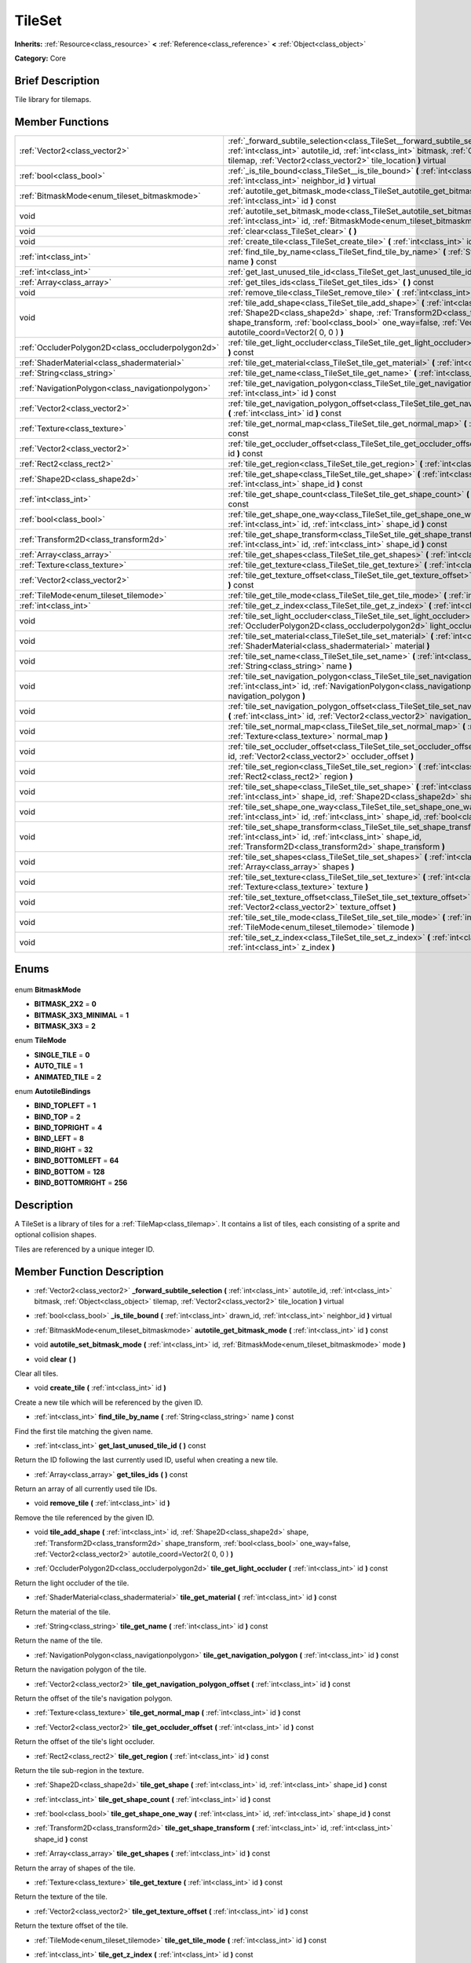 .. Generated automatically by doc/tools/makerst.py in Godot's source tree.
.. DO NOT EDIT THIS FILE, but the TileSet.xml source instead.
.. The source is found in doc/classes or modules/<name>/doc_classes.

.. _class_TileSet:

TileSet
=======

**Inherits:** :ref:`Resource<class_resource>` **<** :ref:`Reference<class_reference>` **<** :ref:`Object<class_object>`

**Category:** Core

Brief Description
-----------------

Tile library for tilemaps.

Member Functions
----------------

+----------------------------------------------------+-------------------------------------------------------------------------------------------------------------------------------------------------------------------------------------------------------------------------------------------------------------------------------------------+
| :ref:`Vector2<class_vector2>`                      | :ref:`_forward_subtile_selection<class_TileSet__forward_subtile_selection>` **(** :ref:`int<class_int>` autotile_id, :ref:`int<class_int>` bitmask, :ref:`Object<class_object>` tilemap, :ref:`Vector2<class_vector2>` tile_location **)** virtual                                        |
+----------------------------------------------------+-------------------------------------------------------------------------------------------------------------------------------------------------------------------------------------------------------------------------------------------------------------------------------------------+
| :ref:`bool<class_bool>`                            | :ref:`_is_tile_bound<class_TileSet__is_tile_bound>` **(** :ref:`int<class_int>` drawn_id, :ref:`int<class_int>` neighbor_id **)** virtual                                                                                                                                                 |
+----------------------------------------------------+-------------------------------------------------------------------------------------------------------------------------------------------------------------------------------------------------------------------------------------------------------------------------------------------+
| :ref:`BitmaskMode<enum_tileset_bitmaskmode>`       | :ref:`autotile_get_bitmask_mode<class_TileSet_autotile_get_bitmask_mode>` **(** :ref:`int<class_int>` id **)** const                                                                                                                                                                      |
+----------------------------------------------------+-------------------------------------------------------------------------------------------------------------------------------------------------------------------------------------------------------------------------------------------------------------------------------------------+
| void                                               | :ref:`autotile_set_bitmask_mode<class_TileSet_autotile_set_bitmask_mode>` **(** :ref:`int<class_int>` id, :ref:`BitmaskMode<enum_tileset_bitmaskmode>` mode **)**                                                                                                                         |
+----------------------------------------------------+-------------------------------------------------------------------------------------------------------------------------------------------------------------------------------------------------------------------------------------------------------------------------------------------+
| void                                               | :ref:`clear<class_TileSet_clear>` **(** **)**                                                                                                                                                                                                                                             |
+----------------------------------------------------+-------------------------------------------------------------------------------------------------------------------------------------------------------------------------------------------------------------------------------------------------------------------------------------------+
| void                                               | :ref:`create_tile<class_TileSet_create_tile>` **(** :ref:`int<class_int>` id **)**                                                                                                                                                                                                        |
+----------------------------------------------------+-------------------------------------------------------------------------------------------------------------------------------------------------------------------------------------------------------------------------------------------------------------------------------------------+
| :ref:`int<class_int>`                              | :ref:`find_tile_by_name<class_TileSet_find_tile_by_name>` **(** :ref:`String<class_string>` name **)** const                                                                                                                                                                              |
+----------------------------------------------------+-------------------------------------------------------------------------------------------------------------------------------------------------------------------------------------------------------------------------------------------------------------------------------------------+
| :ref:`int<class_int>`                              | :ref:`get_last_unused_tile_id<class_TileSet_get_last_unused_tile_id>` **(** **)** const                                                                                                                                                                                                   |
+----------------------------------------------------+-------------------------------------------------------------------------------------------------------------------------------------------------------------------------------------------------------------------------------------------------------------------------------------------+
| :ref:`Array<class_array>`                          | :ref:`get_tiles_ids<class_TileSet_get_tiles_ids>` **(** **)** const                                                                                                                                                                                                                       |
+----------------------------------------------------+-------------------------------------------------------------------------------------------------------------------------------------------------------------------------------------------------------------------------------------------------------------------------------------------+
| void                                               | :ref:`remove_tile<class_TileSet_remove_tile>` **(** :ref:`int<class_int>` id **)**                                                                                                                                                                                                        |
+----------------------------------------------------+-------------------------------------------------------------------------------------------------------------------------------------------------------------------------------------------------------------------------------------------------------------------------------------------+
| void                                               | :ref:`tile_add_shape<class_TileSet_tile_add_shape>` **(** :ref:`int<class_int>` id, :ref:`Shape2D<class_shape2d>` shape, :ref:`Transform2D<class_transform2d>` shape_transform, :ref:`bool<class_bool>` one_way=false, :ref:`Vector2<class_vector2>` autotile_coord=Vector2( 0, 0 ) **)** |
+----------------------------------------------------+-------------------------------------------------------------------------------------------------------------------------------------------------------------------------------------------------------------------------------------------------------------------------------------------+
| :ref:`OccluderPolygon2D<class_occluderpolygon2d>`  | :ref:`tile_get_light_occluder<class_TileSet_tile_get_light_occluder>` **(** :ref:`int<class_int>` id **)** const                                                                                                                                                                          |
+----------------------------------------------------+-------------------------------------------------------------------------------------------------------------------------------------------------------------------------------------------------------------------------------------------------------------------------------------------+
| :ref:`ShaderMaterial<class_shadermaterial>`        | :ref:`tile_get_material<class_TileSet_tile_get_material>` **(** :ref:`int<class_int>` id **)** const                                                                                                                                                                                      |
+----------------------------------------------------+-------------------------------------------------------------------------------------------------------------------------------------------------------------------------------------------------------------------------------------------------------------------------------------------+
| :ref:`String<class_string>`                        | :ref:`tile_get_name<class_TileSet_tile_get_name>` **(** :ref:`int<class_int>` id **)** const                                                                                                                                                                                              |
+----------------------------------------------------+-------------------------------------------------------------------------------------------------------------------------------------------------------------------------------------------------------------------------------------------------------------------------------------------+
| :ref:`NavigationPolygon<class_navigationpolygon>`  | :ref:`tile_get_navigation_polygon<class_TileSet_tile_get_navigation_polygon>` **(** :ref:`int<class_int>` id **)** const                                                                                                                                                                  |
+----------------------------------------------------+-------------------------------------------------------------------------------------------------------------------------------------------------------------------------------------------------------------------------------------------------------------------------------------------+
| :ref:`Vector2<class_vector2>`                      | :ref:`tile_get_navigation_polygon_offset<class_TileSet_tile_get_navigation_polygon_offset>` **(** :ref:`int<class_int>` id **)** const                                                                                                                                                    |
+----------------------------------------------------+-------------------------------------------------------------------------------------------------------------------------------------------------------------------------------------------------------------------------------------------------------------------------------------------+
| :ref:`Texture<class_texture>`                      | :ref:`tile_get_normal_map<class_TileSet_tile_get_normal_map>` **(** :ref:`int<class_int>` id **)** const                                                                                                                                                                                  |
+----------------------------------------------------+-------------------------------------------------------------------------------------------------------------------------------------------------------------------------------------------------------------------------------------------------------------------------------------------+
| :ref:`Vector2<class_vector2>`                      | :ref:`tile_get_occluder_offset<class_TileSet_tile_get_occluder_offset>` **(** :ref:`int<class_int>` id **)** const                                                                                                                                                                        |
+----------------------------------------------------+-------------------------------------------------------------------------------------------------------------------------------------------------------------------------------------------------------------------------------------------------------------------------------------------+
| :ref:`Rect2<class_rect2>`                          | :ref:`tile_get_region<class_TileSet_tile_get_region>` **(** :ref:`int<class_int>` id **)** const                                                                                                                                                                                          |
+----------------------------------------------------+-------------------------------------------------------------------------------------------------------------------------------------------------------------------------------------------------------------------------------------------------------------------------------------------+
| :ref:`Shape2D<class_shape2d>`                      | :ref:`tile_get_shape<class_TileSet_tile_get_shape>` **(** :ref:`int<class_int>` id, :ref:`int<class_int>` shape_id **)** const                                                                                                                                                            |
+----------------------------------------------------+-------------------------------------------------------------------------------------------------------------------------------------------------------------------------------------------------------------------------------------------------------------------------------------------+
| :ref:`int<class_int>`                              | :ref:`tile_get_shape_count<class_TileSet_tile_get_shape_count>` **(** :ref:`int<class_int>` id **)** const                                                                                                                                                                                |
+----------------------------------------------------+-------------------------------------------------------------------------------------------------------------------------------------------------------------------------------------------------------------------------------------------------------------------------------------------+
| :ref:`bool<class_bool>`                            | :ref:`tile_get_shape_one_way<class_TileSet_tile_get_shape_one_way>` **(** :ref:`int<class_int>` id, :ref:`int<class_int>` shape_id **)** const                                                                                                                                            |
+----------------------------------------------------+-------------------------------------------------------------------------------------------------------------------------------------------------------------------------------------------------------------------------------------------------------------------------------------------+
| :ref:`Transform2D<class_transform2d>`              | :ref:`tile_get_shape_transform<class_TileSet_tile_get_shape_transform>` **(** :ref:`int<class_int>` id, :ref:`int<class_int>` shape_id **)** const                                                                                                                                        |
+----------------------------------------------------+-------------------------------------------------------------------------------------------------------------------------------------------------------------------------------------------------------------------------------------------------------------------------------------------+
| :ref:`Array<class_array>`                          | :ref:`tile_get_shapes<class_TileSet_tile_get_shapes>` **(** :ref:`int<class_int>` id **)** const                                                                                                                                                                                          |
+----------------------------------------------------+-------------------------------------------------------------------------------------------------------------------------------------------------------------------------------------------------------------------------------------------------------------------------------------------+
| :ref:`Texture<class_texture>`                      | :ref:`tile_get_texture<class_TileSet_tile_get_texture>` **(** :ref:`int<class_int>` id **)** const                                                                                                                                                                                        |
+----------------------------------------------------+-------------------------------------------------------------------------------------------------------------------------------------------------------------------------------------------------------------------------------------------------------------------------------------------+
| :ref:`Vector2<class_vector2>`                      | :ref:`tile_get_texture_offset<class_TileSet_tile_get_texture_offset>` **(** :ref:`int<class_int>` id **)** const                                                                                                                                                                          |
+----------------------------------------------------+-------------------------------------------------------------------------------------------------------------------------------------------------------------------------------------------------------------------------------------------------------------------------------------------+
| :ref:`TileMode<enum_tileset_tilemode>`             | :ref:`tile_get_tile_mode<class_TileSet_tile_get_tile_mode>` **(** :ref:`int<class_int>` id **)** const                                                                                                                                                                                    |
+----------------------------------------------------+-------------------------------------------------------------------------------------------------------------------------------------------------------------------------------------------------------------------------------------------------------------------------------------------+
| :ref:`int<class_int>`                              | :ref:`tile_get_z_index<class_TileSet_tile_get_z_index>` **(** :ref:`int<class_int>` id **)** const                                                                                                                                                                                        |
+----------------------------------------------------+-------------------------------------------------------------------------------------------------------------------------------------------------------------------------------------------------------------------------------------------------------------------------------------------+
| void                                               | :ref:`tile_set_light_occluder<class_TileSet_tile_set_light_occluder>` **(** :ref:`int<class_int>` id, :ref:`OccluderPolygon2D<class_occluderpolygon2d>` light_occluder **)**                                                                                                              |
+----------------------------------------------------+-------------------------------------------------------------------------------------------------------------------------------------------------------------------------------------------------------------------------------------------------------------------------------------------+
| void                                               | :ref:`tile_set_material<class_TileSet_tile_set_material>` **(** :ref:`int<class_int>` id, :ref:`ShaderMaterial<class_shadermaterial>` material **)**                                                                                                                                      |
+----------------------------------------------------+-------------------------------------------------------------------------------------------------------------------------------------------------------------------------------------------------------------------------------------------------------------------------------------------+
| void                                               | :ref:`tile_set_name<class_TileSet_tile_set_name>` **(** :ref:`int<class_int>` id, :ref:`String<class_string>` name **)**                                                                                                                                                                  |
+----------------------------------------------------+-------------------------------------------------------------------------------------------------------------------------------------------------------------------------------------------------------------------------------------------------------------------------------------------+
| void                                               | :ref:`tile_set_navigation_polygon<class_TileSet_tile_set_navigation_polygon>` **(** :ref:`int<class_int>` id, :ref:`NavigationPolygon<class_navigationpolygon>` navigation_polygon **)**                                                                                                  |
+----------------------------------------------------+-------------------------------------------------------------------------------------------------------------------------------------------------------------------------------------------------------------------------------------------------------------------------------------------+
| void                                               | :ref:`tile_set_navigation_polygon_offset<class_TileSet_tile_set_navigation_polygon_offset>` **(** :ref:`int<class_int>` id, :ref:`Vector2<class_vector2>` navigation_polygon_offset **)**                                                                                                 |
+----------------------------------------------------+-------------------------------------------------------------------------------------------------------------------------------------------------------------------------------------------------------------------------------------------------------------------------------------------+
| void                                               | :ref:`tile_set_normal_map<class_TileSet_tile_set_normal_map>` **(** :ref:`int<class_int>` id, :ref:`Texture<class_texture>` normal_map **)**                                                                                                                                              |
+----------------------------------------------------+-------------------------------------------------------------------------------------------------------------------------------------------------------------------------------------------------------------------------------------------------------------------------------------------+
| void                                               | :ref:`tile_set_occluder_offset<class_TileSet_tile_set_occluder_offset>` **(** :ref:`int<class_int>` id, :ref:`Vector2<class_vector2>` occluder_offset **)**                                                                                                                               |
+----------------------------------------------------+-------------------------------------------------------------------------------------------------------------------------------------------------------------------------------------------------------------------------------------------------------------------------------------------+
| void                                               | :ref:`tile_set_region<class_TileSet_tile_set_region>` **(** :ref:`int<class_int>` id, :ref:`Rect2<class_rect2>` region **)**                                                                                                                                                              |
+----------------------------------------------------+-------------------------------------------------------------------------------------------------------------------------------------------------------------------------------------------------------------------------------------------------------------------------------------------+
| void                                               | :ref:`tile_set_shape<class_TileSet_tile_set_shape>` **(** :ref:`int<class_int>` id, :ref:`int<class_int>` shape_id, :ref:`Shape2D<class_shape2d>` shape **)**                                                                                                                             |
+----------------------------------------------------+-------------------------------------------------------------------------------------------------------------------------------------------------------------------------------------------------------------------------------------------------------------------------------------------+
| void                                               | :ref:`tile_set_shape_one_way<class_TileSet_tile_set_shape_one_way>` **(** :ref:`int<class_int>` id, :ref:`int<class_int>` shape_id, :ref:`bool<class_bool>` one_way **)**                                                                                                                 |
+----------------------------------------------------+-------------------------------------------------------------------------------------------------------------------------------------------------------------------------------------------------------------------------------------------------------------------------------------------+
| void                                               | :ref:`tile_set_shape_transform<class_TileSet_tile_set_shape_transform>` **(** :ref:`int<class_int>` id, :ref:`int<class_int>` shape_id, :ref:`Transform2D<class_transform2d>` shape_transform **)**                                                                                       |
+----------------------------------------------------+-------------------------------------------------------------------------------------------------------------------------------------------------------------------------------------------------------------------------------------------------------------------------------------------+
| void                                               | :ref:`tile_set_shapes<class_TileSet_tile_set_shapes>` **(** :ref:`int<class_int>` id, :ref:`Array<class_array>` shapes **)**                                                                                                                                                              |
+----------------------------------------------------+-------------------------------------------------------------------------------------------------------------------------------------------------------------------------------------------------------------------------------------------------------------------------------------------+
| void                                               | :ref:`tile_set_texture<class_TileSet_tile_set_texture>` **(** :ref:`int<class_int>` id, :ref:`Texture<class_texture>` texture **)**                                                                                                                                                       |
+----------------------------------------------------+-------------------------------------------------------------------------------------------------------------------------------------------------------------------------------------------------------------------------------------------------------------------------------------------+
| void                                               | :ref:`tile_set_texture_offset<class_TileSet_tile_set_texture_offset>` **(** :ref:`int<class_int>` id, :ref:`Vector2<class_vector2>` texture_offset **)**                                                                                                                                  |
+----------------------------------------------------+-------------------------------------------------------------------------------------------------------------------------------------------------------------------------------------------------------------------------------------------------------------------------------------------+
| void                                               | :ref:`tile_set_tile_mode<class_TileSet_tile_set_tile_mode>` **(** :ref:`int<class_int>` id, :ref:`TileMode<enum_tileset_tilemode>` tilemode **)**                                                                                                                                         |
+----------------------------------------------------+-------------------------------------------------------------------------------------------------------------------------------------------------------------------------------------------------------------------------------------------------------------------------------------------+
| void                                               | :ref:`tile_set_z_index<class_TileSet_tile_set_z_index>` **(** :ref:`int<class_int>` id, :ref:`int<class_int>` z_index **)**                                                                                                                                                               |
+----------------------------------------------------+-------------------------------------------------------------------------------------------------------------------------------------------------------------------------------------------------------------------------------------------------------------------------------------------+

Enums
-----

  .. _enum_TileSet_BitmaskMode:

enum **BitmaskMode**

- **BITMASK_2X2** = **0**
- **BITMASK_3X3_MINIMAL** = **1**
- **BITMASK_3X3** = **2**

  .. _enum_TileSet_TileMode:

enum **TileMode**

- **SINGLE_TILE** = **0**
- **AUTO_TILE** = **1**
- **ANIMATED_TILE** = **2**

  .. _enum_TileSet_AutotileBindings:

enum **AutotileBindings**

- **BIND_TOPLEFT** = **1**
- **BIND_TOP** = **2**
- **BIND_TOPRIGHT** = **4**
- **BIND_LEFT** = **8**
- **BIND_RIGHT** = **32**
- **BIND_BOTTOMLEFT** = **64**
- **BIND_BOTTOM** = **128**
- **BIND_BOTTOMRIGHT** = **256**


Description
-----------

A TileSet is a library of tiles for a :ref:`TileMap<class_tilemap>`. It contains a list of tiles, each consisting of a sprite and optional collision shapes.

Tiles are referenced by a unique integer ID.

Member Function Description
---------------------------

.. _class_TileSet__forward_subtile_selection:

- :ref:`Vector2<class_vector2>` **_forward_subtile_selection** **(** :ref:`int<class_int>` autotile_id, :ref:`int<class_int>` bitmask, :ref:`Object<class_object>` tilemap, :ref:`Vector2<class_vector2>` tile_location **)** virtual

.. _class_TileSet__is_tile_bound:

- :ref:`bool<class_bool>` **_is_tile_bound** **(** :ref:`int<class_int>` drawn_id, :ref:`int<class_int>` neighbor_id **)** virtual

.. _class_TileSet_autotile_get_bitmask_mode:

- :ref:`BitmaskMode<enum_tileset_bitmaskmode>` **autotile_get_bitmask_mode** **(** :ref:`int<class_int>` id **)** const

.. _class_TileSet_autotile_set_bitmask_mode:

- void **autotile_set_bitmask_mode** **(** :ref:`int<class_int>` id, :ref:`BitmaskMode<enum_tileset_bitmaskmode>` mode **)**

.. _class_TileSet_clear:

- void **clear** **(** **)**

Clear all tiles.

.. _class_TileSet_create_tile:

- void **create_tile** **(** :ref:`int<class_int>` id **)**

Create a new tile which will be referenced by the given ID.

.. _class_TileSet_find_tile_by_name:

- :ref:`int<class_int>` **find_tile_by_name** **(** :ref:`String<class_string>` name **)** const

Find the first tile matching the given name.

.. _class_TileSet_get_last_unused_tile_id:

- :ref:`int<class_int>` **get_last_unused_tile_id** **(** **)** const

Return the ID following the last currently used ID, useful when creating a new tile.

.. _class_TileSet_get_tiles_ids:

- :ref:`Array<class_array>` **get_tiles_ids** **(** **)** const

Return an array of all currently used tile IDs.

.. _class_TileSet_remove_tile:

- void **remove_tile** **(** :ref:`int<class_int>` id **)**

Remove the tile referenced by the given ID.

.. _class_TileSet_tile_add_shape:

- void **tile_add_shape** **(** :ref:`int<class_int>` id, :ref:`Shape2D<class_shape2d>` shape, :ref:`Transform2D<class_transform2d>` shape_transform, :ref:`bool<class_bool>` one_way=false, :ref:`Vector2<class_vector2>` autotile_coord=Vector2( 0, 0 ) **)**

.. _class_TileSet_tile_get_light_occluder:

- :ref:`OccluderPolygon2D<class_occluderpolygon2d>` **tile_get_light_occluder** **(** :ref:`int<class_int>` id **)** const

Return the light occluder of the tile.

.. _class_TileSet_tile_get_material:

- :ref:`ShaderMaterial<class_shadermaterial>` **tile_get_material** **(** :ref:`int<class_int>` id **)** const

Return the material of the tile.

.. _class_TileSet_tile_get_name:

- :ref:`String<class_string>` **tile_get_name** **(** :ref:`int<class_int>` id **)** const

Return the name of the tile.

.. _class_TileSet_tile_get_navigation_polygon:

- :ref:`NavigationPolygon<class_navigationpolygon>` **tile_get_navigation_polygon** **(** :ref:`int<class_int>` id **)** const

Return the navigation polygon of the tile.

.. _class_TileSet_tile_get_navigation_polygon_offset:

- :ref:`Vector2<class_vector2>` **tile_get_navigation_polygon_offset** **(** :ref:`int<class_int>` id **)** const

Return the offset of the tile's navigation polygon.

.. _class_TileSet_tile_get_normal_map:

- :ref:`Texture<class_texture>` **tile_get_normal_map** **(** :ref:`int<class_int>` id **)** const

.. _class_TileSet_tile_get_occluder_offset:

- :ref:`Vector2<class_vector2>` **tile_get_occluder_offset** **(** :ref:`int<class_int>` id **)** const

Return the offset of the tile's light occluder.

.. _class_TileSet_tile_get_region:

- :ref:`Rect2<class_rect2>` **tile_get_region** **(** :ref:`int<class_int>` id **)** const

Return the tile sub-region in the texture.

.. _class_TileSet_tile_get_shape:

- :ref:`Shape2D<class_shape2d>` **tile_get_shape** **(** :ref:`int<class_int>` id, :ref:`int<class_int>` shape_id **)** const

.. _class_TileSet_tile_get_shape_count:

- :ref:`int<class_int>` **tile_get_shape_count** **(** :ref:`int<class_int>` id **)** const

.. _class_TileSet_tile_get_shape_one_way:

- :ref:`bool<class_bool>` **tile_get_shape_one_way** **(** :ref:`int<class_int>` id, :ref:`int<class_int>` shape_id **)** const

.. _class_TileSet_tile_get_shape_transform:

- :ref:`Transform2D<class_transform2d>` **tile_get_shape_transform** **(** :ref:`int<class_int>` id, :ref:`int<class_int>` shape_id **)** const

.. _class_TileSet_tile_get_shapes:

- :ref:`Array<class_array>` **tile_get_shapes** **(** :ref:`int<class_int>` id **)** const

Return the array of shapes of the tile.

.. _class_TileSet_tile_get_texture:

- :ref:`Texture<class_texture>` **tile_get_texture** **(** :ref:`int<class_int>` id **)** const

Return the texture of the tile.

.. _class_TileSet_tile_get_texture_offset:

- :ref:`Vector2<class_vector2>` **tile_get_texture_offset** **(** :ref:`int<class_int>` id **)** const

Return the texture offset of the tile.

.. _class_TileSet_tile_get_tile_mode:

- :ref:`TileMode<enum_tileset_tilemode>` **tile_get_tile_mode** **(** :ref:`int<class_int>` id **)** const

.. _class_TileSet_tile_get_z_index:

- :ref:`int<class_int>` **tile_get_z_index** **(** :ref:`int<class_int>` id **)** const

.. _class_TileSet_tile_set_light_occluder:

- void **tile_set_light_occluder** **(** :ref:`int<class_int>` id, :ref:`OccluderPolygon2D<class_occluderpolygon2d>` light_occluder **)**

Set a light occluder for the tile.

.. _class_TileSet_tile_set_material:

- void **tile_set_material** **(** :ref:`int<class_int>` id, :ref:`ShaderMaterial<class_shadermaterial>` material **)**

Set the material of the tile.

.. _class_TileSet_tile_set_name:

- void **tile_set_name** **(** :ref:`int<class_int>` id, :ref:`String<class_string>` name **)**

Set the name of the tile, for descriptive purposes.

.. _class_TileSet_tile_set_navigation_polygon:

- void **tile_set_navigation_polygon** **(** :ref:`int<class_int>` id, :ref:`NavigationPolygon<class_navigationpolygon>` navigation_polygon **)**

Set a navigation polygon for the tile.

.. _class_TileSet_tile_set_navigation_polygon_offset:

- void **tile_set_navigation_polygon_offset** **(** :ref:`int<class_int>` id, :ref:`Vector2<class_vector2>` navigation_polygon_offset **)**

Set an offset for the tile's navigation polygon.

.. _class_TileSet_tile_set_normal_map:

- void **tile_set_normal_map** **(** :ref:`int<class_int>` id, :ref:`Texture<class_texture>` normal_map **)**

.. _class_TileSet_tile_set_occluder_offset:

- void **tile_set_occluder_offset** **(** :ref:`int<class_int>` id, :ref:`Vector2<class_vector2>` occluder_offset **)**

Set an offset for the tile's light occluder.

.. _class_TileSet_tile_set_region:

- void **tile_set_region** **(** :ref:`int<class_int>` id, :ref:`Rect2<class_rect2>` region **)**

Set the tile sub-region in the texture. This is common in texture atlases.

.. _class_TileSet_tile_set_shape:

- void **tile_set_shape** **(** :ref:`int<class_int>` id, :ref:`int<class_int>` shape_id, :ref:`Shape2D<class_shape2d>` shape **)**

.. _class_TileSet_tile_set_shape_one_way:

- void **tile_set_shape_one_way** **(** :ref:`int<class_int>` id, :ref:`int<class_int>` shape_id, :ref:`bool<class_bool>` one_way **)**

.. _class_TileSet_tile_set_shape_transform:

- void **tile_set_shape_transform** **(** :ref:`int<class_int>` id, :ref:`int<class_int>` shape_id, :ref:`Transform2D<class_transform2d>` shape_transform **)**

.. _class_TileSet_tile_set_shapes:

- void **tile_set_shapes** **(** :ref:`int<class_int>` id, :ref:`Array<class_array>` shapes **)**

Set an array of shapes for the tile, enabling physics to collide with it.

.. _class_TileSet_tile_set_texture:

- void **tile_set_texture** **(** :ref:`int<class_int>` id, :ref:`Texture<class_texture>` texture **)**

Set the texture of the tile.

.. _class_TileSet_tile_set_texture_offset:

- void **tile_set_texture_offset** **(** :ref:`int<class_int>` id, :ref:`Vector2<class_vector2>` texture_offset **)**

Set the texture offset of the tile.

.. _class_TileSet_tile_set_tile_mode:

- void **tile_set_tile_mode** **(** :ref:`int<class_int>` id, :ref:`TileMode<enum_tileset_tilemode>` tilemode **)**

.. _class_TileSet_tile_set_z_index:

- void **tile_set_z_index** **(** :ref:`int<class_int>` id, :ref:`int<class_int>` z_index **)**


